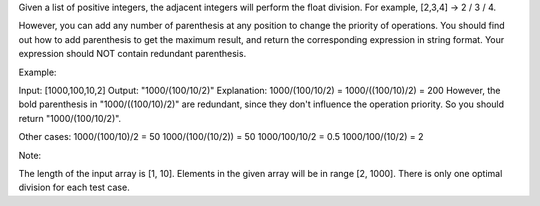 Given a list of positive integers, the adjacent integers will perform
the float division. For example, [2,3,4] -> 2 / 3 / 4.

However, you can add any number of parenthesis at any position to change
the priority of operations. You should find out how to add parenthesis
to get the maximum result, and return the corresponding expression in
string format. Your expression should NOT contain redundant parenthesis.

Example:

Input: [1000,100,10,2] Output: "1000/(100/10/2)" Explanation:
1000/(100/10/2) = 1000/((100/10)/2) = 200 However, the bold parenthesis
in "1000/((100/10)/2)" are redundant, since they don't influence the
operation priority. So you should return "1000/(100/10/2)".

Other cases: 1000/(100/10)/2 = 50 1000/(100/(10/2)) = 50 1000/100/10/2 =
0.5 1000/100/(10/2) = 2

Note:

The length of the input array is [1, 10]. Elements in the given array
will be in range [2, 1000]. There is only one optimal division for each
test case.
